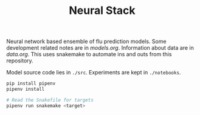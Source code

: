 #+TITLE: Neural Stack

Neural network based ensemble of flu prediction models. Some development related
notes are in /models.org/. Information about data are in /data.org/. This uses
snakemake to automate ins and outs from this repository.

Model source code lies in ~./src~. Experiments are kept in ~./notebooks~.

#+BEGIN_SRC sh
pip install pipenv
pipenv install

# Read the Snakefile for targets
pipenv run snakemake <target>
#+END_SRC
